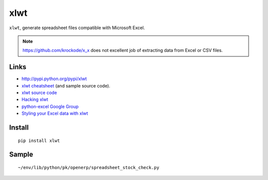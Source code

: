 xlwt
****

``xlwt``, generate spreadsheet files compatible with Microsoft Excel.

.. note:: https://github.com/krockode/x_x does not excellent job of extracting
          data from Excel or CSV files.

Links
=====

- http://pypi.python.org/pypi/xlwt
- `xlwt cheatsheet`_ (and sample source code).
- `xlwt source code`_
- `Hacking xlwt`_
- `python-excel Google Group`_
- `Styling your Excel data with xlwt`_

Install
=======

::

  pip install xlwt

Sample
======

::

  ~/env/lib/python/pk/openerp/spreadsheet_stock_check.py


.. _`xlwt cheatsheet`: http://panela.blog-city.com/pyexcelerator_xlwt_cheatsheet_create_native_excel_from_pu.htm
.. _`xlwt source code`: https://secure.simplistix.co.uk/svn/xlwt/trunk/
.. _`Hacking xlwt`: http://blog.insightvr.com/?p=30
.. _`python-excel Google Group`: http://groups.google.com/group/python-excel
.. _`Styling your Excel data with xlwt`: http://reliablybroken.com/b/2011/07/styling-your-excel-data-with-xlwt/
